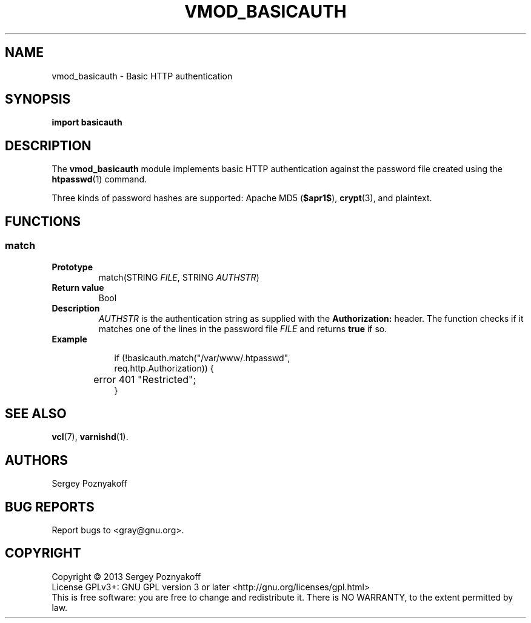 .\" This file is part of libvmod_basicauth -*- nroff -*-
.\" Copyright (C) 2013 Sergey Poznyakoff
.\"
.\" Libvmod_basicauth is free software; you can redistribute it and/or modify
.\" it under the terms of the GNU General Public License as published by
.\" the Free Software Foundation; either version 3, or (at your option)
.\" any later version.
.\"
.\" Libvmod_basicauth is distributed in the hope that it will be useful,
.\" but WITHOUT ANY WARRANTY; without even the implied warranty of
.\" MERCHANTABILITY or FITNESS FOR A PARTICULAR PURPOSE.  See the
.\" GNU General Public License for more details.
.\"
.\" You should have received a copy of the GNU General Public License
.\" along with libvmod_basicauth.  If not, see <http://www.gnu.org/licenses/>.
.TH VMOD_BASICAUTH 1 "July 7, 2013" "VMOD_BASICAUTH" "User Reference"
.SH NAME
vmod_basicauth \- Basic HTTP authentication
.SH SYNOPSIS
.B import basicauth
.SH DESCRIPTION
The
.B vmod_basicauth
module implements basic HTTP authentication against the password file
created using the
.BR htpasswd (1)
command.
.PP
Three kinds of password hashes are supported:
Apache MD5 (\fB$apr1$\fR),
.BR crypt (3),
and plaintext.
.SH FUNCTIONS
.SS match
.TP
.B Prototype
match(STRING \fIFILE\fR, STRING \fIAUTHSTR\fR)
.TP
.B Return value
Bool
.TP
.B Description
\fIAUTHSTR\fR is the authentication string as supplied with the
.B Authorization:
header.  The function checks if it matches one of the lines in
the password file \fIFILE\fR and returns \fBtrue\fR if so.
.TP
.B Example
.sp
.nf
.in +2
if (!basicauth.match("/var/www/.htpasswd",
                     req.http.Authorization)) {
	error 401 "Restricted";
}
.in
.fi
.SH "SEE ALSO"
.BR vcl (7),
.BR varnishd (1).
.SH AUTHORS
Sergey Poznyakoff
.SH "BUG REPORTS"
Report bugs to <gray@gnu.org>.
.SH COPYRIGHT
Copyright \(co 2013 Sergey Poznyakoff
.br
.na
License GPLv3+: GNU GPL version 3 or later <http://gnu.org/licenses/gpl.html>
.br
.ad
This is free software: you are free to change and redistribute it.
There is NO WARRANTY, to the extent permitted by law.
.\" Local variables:
.\" eval: (add-hook 'write-file-hooks 'time-stamp)
.\" time-stamp-start: ".TH [A-Z_][A-Z0-9_.-]* [0-9] \""
.\" time-stamp-format: "%:B %:d, %:y"
.\" time-stamp-end: "\""
.\" time-stamp-line-limit: 20
.\" end:

	      
